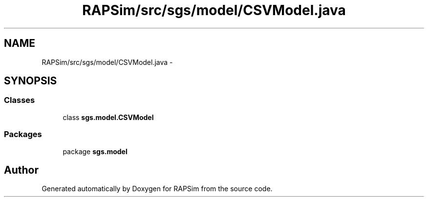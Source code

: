 .TH "RAPSim/src/sgs/model/CSVModel.java" 3 "Wed Oct 28 2015" "Version 0.92" "RAPSim" \" -*- nroff -*-
.ad l
.nh
.SH NAME
RAPSim/src/sgs/model/CSVModel.java \- 
.SH SYNOPSIS
.br
.PP
.SS "Classes"

.in +1c
.ti -1c
.RI "class \fBsgs\&.model\&.CSVModel\fP"
.br
.in -1c
.SS "Packages"

.in +1c
.ti -1c
.RI "package \fBsgs\&.model\fP"
.br
.in -1c
.SH "Author"
.PP 
Generated automatically by Doxygen for RAPSim from the source code\&.
